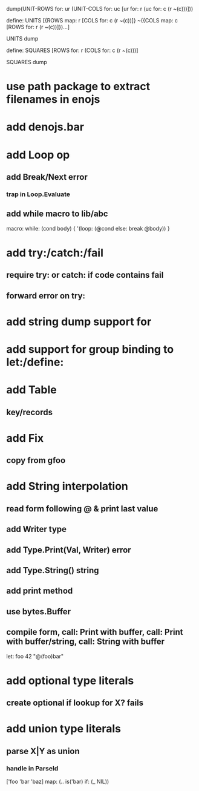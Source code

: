 dump(UNIT-ROWS for: ur (UNIT-COLS for: uc [ur for: r (uc for: c (r ~(c)))]))

define: UNITS [{ROWS map: r [COLS for: c (r ~(c))]}
               ~({COLS map: c [ROWS for: r (r ~(c))]})...]

UNITS dump

define: SQUARES [ROWS for: r (COLS for: c (r ~(c)))]

SQUARES dump

* use path package to extract filenames in enojs
* add denojs.bar
* add Loop op
** add Break/Next error
*** trap in Loop.Evaluate
** add while macro to lib/abc

macro: while: (cond body) {
  '(loop: (@cond else: break @body))
}

* add try:/catch:/fail
** require try: or catch: if code contains fail
** forward error on try:
* add string dump support for \n
* add support for group binding to let:/define:
* add Table
** key/records
* add Fix
** copy from gfoo
* add String interpolation
** read form following @ & print last value
** add Writer type
** add Type.Print(Val, Writer) error
** add Type.String() string
** add print method
** use bytes.Buffer
** compile form, call: Print with buffer, call: Print with buffer/string, call: String with buffer 

let: foo 42 "@(foo)bar"

* add optional type literals
** create optional if lookup for X? fails
* add union type literals
** parse X|Y as union
*** handle in ParseId

['foo 'bar 'baz] map: (.. is('bar) if: (_ NIL))
